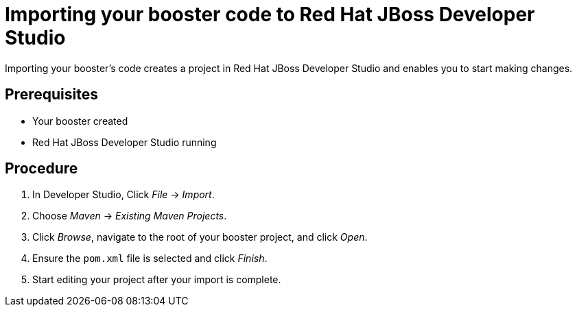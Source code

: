 
[id='importing-your-booster-code-to-red-hat-jboss-developer-studio_{context}']
= Importing your booster code to Red Hat JBoss Developer Studio

Importing your booster's code creates a project in Red Hat JBoss Developer Studio and enables you to start making changes.

[discrete]
== Prerequisites

* Your booster created
* Red Hat JBoss Developer Studio running

[discrete]
== Procedure

. In Developer Studio, Click _File_ -> _Import_.
. Choose _Maven_ -> _Existing Maven Projects_.
. Click _Browse_, navigate to the root of your booster project, and click _Open_.
. Ensure the `pom.xml` file is selected and click _Finish_.
. Start editing your project after your import is complete.


